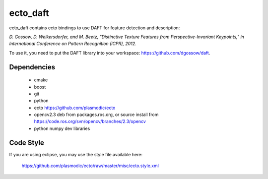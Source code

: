 ecto_daft
========================================

ecto_daft contains ecto bindings to use DAFT for feature detection
and description:

`D. Gossow, D. Weikersdorfer, and M. Beetz, "Distinctive Texture Features from Perspective-Invariant Keypoints," in International Conference on Pattern Recognition (ICPR), 2012.`

To use it, you need to put the DAFT library into your workspace:
https://github.com/dgossow/daft.

Dependencies
----------------------------------------

 - cmake
 - boost
 - git
 - python
 - ecto https://github.com/plasmodic/ecto
 - opencv2.3 deb from packages.ros.org, or source install from https://code.ros.org/svn/opencv/branches/2.3/opencv
 - python numpy dev libraries

Code Style
-----------------------------------------------
If you are using eclipse, you may use the style file available here:
  
  https://github.com/plasmodic/ecto/raw/master/misc/ecto.style.xml
